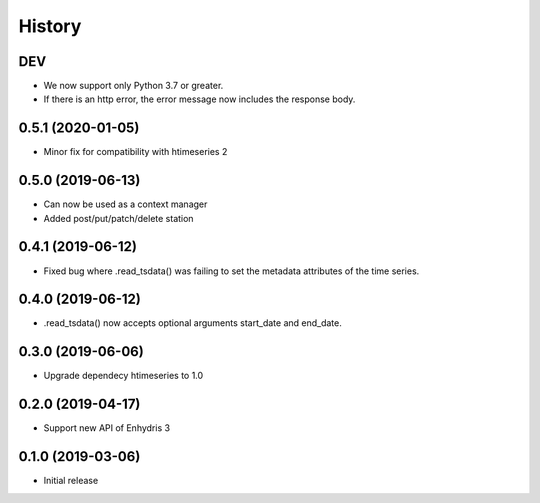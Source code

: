 =======
History
=======

DEV
===

- We now support only Python 3.7 or greater.
- If there is an http error, the error message now includes the response body.

0.5.1 (2020-01-05)
==================

- Minor fix for compatibility with htimeseries 2

0.5.0 (2019-06-13)
==================

- Can now be used as a context manager
- Added post/put/patch/delete station

0.4.1 (2019-06-12)
==================

- Fixed bug where .read_tsdata() was failing to set the metadata
  attributes of the time series.

0.4.0 (2019-06-12)
==================

- .read_tsdata() now accepts optional arguments start_date and end_date.

0.3.0 (2019-06-06)
==================

- Upgrade dependecy htimeseries to 1.0

0.2.0 (2019-04-17)
==================

- Support new API of Enhydris 3

0.1.0 (2019-03-06)
==================

- Initial release

